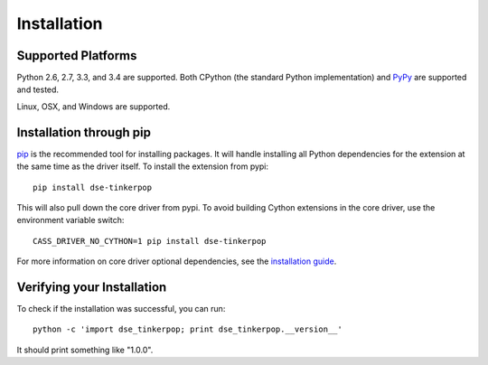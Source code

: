 Installation
============

Supported Platforms
-------------------
Python 2.6, 2.7, 3.3, and 3.4 are supported.  Both CPython (the standard Python
implementation) and `PyPy <http://pypy.org>`_ are supported and tested.

Linux, OSX, and Windows are supported.

Installation through pip
------------------------
`pip <https://pypi.python.org/pypi/pip>`_ is the recommended tool for installing
packages.  It will handle installing all Python dependencies for the extension at
the same time as the driver itself.  To install the extension from pypi::

    pip install dse-tinkerpop

This will also pull down the core driver from pypi. To avoid building Cython extensions
in the core driver, use the environment variable switch::

    CASS_DRIVER_NO_CYTHON=1 pip install dse-tinkerpop

For more information on core driver optional dependencies, see the `installation guide <http://datastax.github.io/python-driver/installation.html>`_.

Verifying your Installation
---------------------------
To check if the installation was successful, you can run::

    python -c 'import dse_tinkerpop; print dse_tinkerpop.__version__'

It should print something like "1.0.0".
